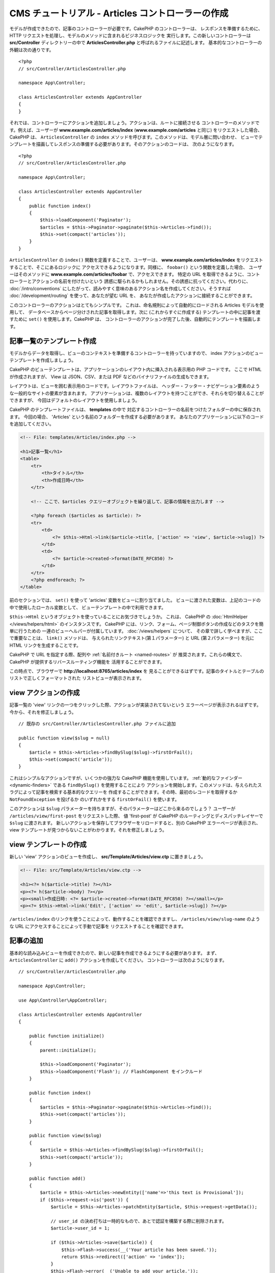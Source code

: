 CMS チュートリアル - Articles コントローラーの作成
##################################################

モデルが作成できたので、記事のコントローラーが必要です。CakePHP のコントローラーは、
レスポンスを準備するために、HTTP リクエストを処理し、モデルのメソッドに含まれるビジネスロジックを
実行します。この新しいコントローラーは **src/Controller** ディレクトリーの中で
**ArticlesController.php** と呼ばれるファイルに記述します。
基本的なコントローラーの外観は次の通りです。 ::

    <?php
    // src/Controller/ArticlesController.php

    namespace App\Controller;

    class ArticlesController extends AppController
    {
    }

それでは、コントローラーにアクションを追加しましょう。アクションは、ルートに接続させる
コントローラーのメソッドです。例えば、ユーザーが **www.example.com/articles/index**
(**www.example.com/articles** と同じ) をリクエストした場合、CakePHP は、
``ArticlesController`` の ``index`` メソッドを呼びます。このメソッドは、モデル層に問い合わせ、
ビューでテンプレートを描画してレスポンスの準備する必要があります。そのアクションのコードは、
次のようになります。 ::

    <?php
    // src/Controller/ArticlesController.php

    namespace App\Controller;

    class ArticlesController extends AppController
    {
        public function index()
        {
            $this->loadComponent('Paginator');
            $articles = $this->Paginator->paginate($this->Articles->find());
            $this->set(compact('articles'));
        }
    }

``ArticlesController`` の ``index()`` 関数を定義することで、ユーザーは、
**www.example.com/articles/index** をリクエストすることで、そこにあるロジックに
アクセスできるようになります。同様に、 ``foobar()`` という関数を定義した場合、
ユーザーはそのメソッドに **www.example.com/articles/foobar** で、アクセスできます。
特定の URL を取得できるように、コントローラーとアクションの名前を付けたいという
誘惑に駆られるかもしれません。その誘惑に抗ってください。代わりに、 :doc:`/intro/conventions`
にしたがって、読みやすく意味のあるアクション名を作成してください。そうすれば
:doc:`/development/routing` を使って、あなたが望む URL を、
あなたが作成したアクションに接続することができます。

このコントローラーのアクションはとてもシンプルです。
これは、命名規則によって自動的にロードされる Articles モデルを使用して、
データベースからページ分けされた記事を取得します。次に (これからすぐに作成する)
テンプレートの中に記事を渡すために ``set()`` を使用します。CakePHP は、
コントローラーのアクションが完了した後、自動的にテンプレートを描画します。

記事一覧のテンプレート作成
===========================

モデルからデータを取得し、ビューのコンテキストを準備するコントローラーを持っていますので、
index アクションのビューテンプレートを作成しましょう。

CakePHP のビューテンプレートは、アプリケーションのレイアウト内に挿入される表示用の PHP コードです。
ここで HTML が作成されますが、 View は JSON、CSV、または PDF などのバイナリファイルの生成もできます。

レイアウトは、ビューを囲む表示用のコードです。レイアウトファイルは、
ヘッダー・フッター・ナビゲーション要素のような一般的なサイトの要素が含まれます。
アプリケーションは、複数のレイアウトを持つことができ、それらを切り替えることができますが、
今回はデフォルトのレイアウトを使用しましょう。

CakePHP のテンプレートファイルは、 **templates** の中で
対応するコントローラーの名前をつけたフォルダーの中に保存されます。
今回の場合、 'Articles' という名前のフォルダーを作成する必要があります。
あなたのアプリケーションに以下のコードを追加してください。

.. code-block:: php

    <!-- File: templates/Articles/index.php -->

    <h1>記事一覧</h1>
    <table>
        <tr>
            <th>タイトル</th>
            <th>作成日時</th>
        </tr>

        <!-- ここで、$articles クエリーオブジェクトを繰り返して、記事の情報を出力します -->

        <?php foreach ($articles as $article): ?>
        <tr>
            <td>
                <?= $this->Html->link($article->title, ['action' => 'view', $article->slug]) ?>
            </td>
            <td>
                <?= $article->created->format(DATE_RFC850) ?>
            </td>
        </tr>
        <?php endforeach; ?>
    </table>

前のセクションでは、 ``set()`` を使って 'articles' 変数をビューに割り当てました。
ビューに渡された変数は、上記のコードの中で使用したローカル変数として、
ビューテンプレートの中で利用できます。

``$this->Html`` というオブジェクトを使っていることにお気づきでしょうか。
これは、 CakePHP の :doc:`HtmlHelper </views/helpers/html>` のインスタンスです。
CakePHP には、リンク、フォーム、ページ制御ボタンの作成などのタスクを簡単に行うための
一連のビューヘルパーが付属しています。 :doc:`/views/helpers` について、
その章で詳しく学べますが、ここで重要なことは、 ``link()`` メソッドは、
与えられたリンクテキスト(第１パラメーター) と URL (第２パラメーター) を元に
HTML リンクを生成することです。

CakePHP で URL を指定する際、配列や :ref:`名前付きルート <named-routes>` が
推奨されます。これらの構文で、CakePHP が提供するリバースルーティング機能を
活用することができます。

この時点で、ブラウザーで **http://localhost:8765/articles/index** を
見ることができるはずです。記事のタイトルとテーブルのリストで正しくフォーマットされた
リストビューが表示されます。

view アクションの作成
=====================

記事一覧の 'view' リンクの一つをクリックした際、アクションが実装されてないという
エラーページが表示されるはずです。今から、それを修正しましょう。 ::

    // 既存の src/Controller/ArticlesController.php ファイルに追加

    public function view($slug = null)
    {
        $article = $this->Articles->findBySlug($slug)->firstOrFail();
        $this->set(compact('article'));
    }

これはシンプルなアクションですが、いくつかの強力な CakePHP 機能を使用しています。
:ref:`動的なファインダー <dynamic-finders>` である ``findBySlug()`` を使用することにより
アクションを開始します。このメソッドは、与えられたスラグによって記事を検索する基本的なクエリーを
作成することができます。その時、最初のレコードを取得するか ``NotFoundException`` を投げるか
のいずれかをする ``firstOrFail()`` を使います。

このアクションは ``$slug`` パラメーターを持ちますが、そのパラメーターはどこから来るのでしょう？
ユーザーが ``/articles/view/first-post`` をリクエストした際、 値 'first-post' が
CakePHP のルーティングとディスパッチレイヤーで ``$slug`` に渡されます。
新しいアクションを保存してブラウザーをリロードすると、別の CakePHP エラーページが表示され、
view テンプレートが見つからないことがわかります。それを修正しましょう。

view テンプレートの作成
=======================

新しい 'view' アクションのビューを作成し、 **src/Template/Articles/view.ctp**
に置きましょう。

.. code-block:: php

    <!-- File: src/Template/Articles/view.ctp -->

    <h1><?= h($article->title) ?></h1>
    <p><?= h($article->body) ?></p>
    <p><small>作成日時: <?= $article->created->format(DATE_RFC850) ?></small></p>
    <p><?= $this->Html->link('Edit', ['action' => 'edit', $article->slug]) ?></p>

``/articles/index`` のリンクを使うことによって、動作することを確認できますし、
``/articles/view/slug-name`` のような URL にアクセスすることによって手動で記事を
リクエストすることを確認できます。

記事の追加
==========

基本的な読み込みビューを作成できたので、新しい記事を作成できるようにする必要があります。
まず、 ``ArticlesController`` に ``add()`` アクションを作成してください。
コントローラーは次のようになります。 ::

    // src/Controller/ArticlesController.php

    namespace App\Controller;

    use App\Controller\AppController;

    class ArticlesController extends AppController
    {

        public function initialize()
        {
            parent::initialize();

            $this->loadComponent('Paginator');
            $this->loadComponent('Flash'); // FlashComponent をインクルード
        }

        public function index()
        {
            $articles = $this->Paginator->paginate($this->Articles->find());
            $this->set(compact('articles'));
        }

        public function view($slug)
        {
            $article = $this->Articles->findBySlug($slug)->firstOrFail();
            $this->set(compact('article'));
        }

        public function add()
        {
            $article = $this->Articles->newEntity(['name'=>'this text is Provisional']);
            if ($this->request->is('post')) {
                $article = $this->Articles->patchEntity($article, $this->request->getData());

                // user_id の決め打ちは一時的なもので、あとで認証を構築する際に削除されます。
                $article->user_id = 1;

                if ($this->Articles->save($article)) {
                    $this->Flash->success(__('Your article has been saved.'));
                    return $this->redirect(['action' => 'index']);
                }
                $this->Flash->error(__('Unable to add your article.'));
            }
            $this->set('article', $article);
        }
    }

.. note::

    :doc:`/controllers/components/flash` コンポーネントを、使用するコントローラーに含める
    必要があります。また、 ``AppController`` に含めてもよいでしょう。

こちらがこの ``add()`` アクションの行うことです。

* リクエストの HTTP メソッドが POST だった場合、Articles モデルを使用してデータを保存しようとします。
* なんらかの理由で保存しなかった場合、ただビューを描画します。これは、ユーザーバリデーションエラーや
  その他の警告を表示する機会を与えてくれます。

全ての CakePHP のリクエストは、 ``$this->request`` を使用してアクセス可能なリクエストオブジェクトを
含みます。リクエストオブジェクトは、今受信したリクエストに関する情報を含みます。リクエストが HTTP POST
リクエストであることを確認するために :php:meth:`Cake\\Http\\ServerRequest::is()` メソッドを
使用します。

POST データは、 ``$this->request->getData()`` で利用可能です。それがどのような内容かを
知りたい場合に :php:func:`pr()` 関数や :php:func:`debug()` 関数を使って出力することができます。
データを保存するために、まず POST データを Article エンティティーに 「変換 (marshal)」します。
エンティティーは、以前作成した ArticlesTable を使用して永続化されます。

新しい記事を保存した後、セッションにメッセージをセットするために FlashComponent の
``success()`` メソッドを使用します。 ``success`` メソッドは PHP の
`マジックメソッド機能 <http://php.net/manual/ja/language.oop5.overloading.php#object.call>`_
を使用して提供されます。フラッシュメッセージは、リダイレクトした後の次のページ上で表示されます。
レイアウトの中に、フラッシュメッセージを表示し、対応するセッション変数をクリアする
``<?= $this->Flash->render() ?>`` があります。最後に、保存が完了した後、
:php:meth:`Cake\\Controller\\Controller::redirect` を使ってユーザーを記事一覧に戻します。
パラメーター ``['action' => 'index']`` は、例えば ``ArticlesController`` の index
アクションの場合、 URL ``/articles`` に変換します。 `API <https://api.cakephp.org>`_ の
:php:func:`Cake\\Routing\\Router::url()` 関数を参照すると、様々な CakePHP 関数の URL を
指定できる書式を見ることができます。

add テンプレートの作成
======================

こちらが add ビューテンプレートです。

.. code-block:: php

    <!-- File: src/Template/Articles/add.ctp -->

    <h1>記事の追加</h1>
    <?php
        echo $this->Form->create($article);
        // 今はユーザーを直接記述
        echo $this->Form->control('user_id', ['type' => 'hidden', 'value' => 1]);
        echo $this->Form->control('title');
        echo $this->Form->control('body', ['rows' => '3']);
        echo $this->Form->button(__('Save Article'));
        echo $this->Form->end();
    ?>

FormHelper を使うと、 HTML フォームの開始タグを生成できます。
こちらが ``$this->Form->create()`` が生成する HTML です。

.. code-block:: html

    <form method="post" action="/articles/add">

URL オプションなしで ``create()`` を呼び出したので、 ``FormHelper`` は、フォームを
現在のアクションに戻したいと仮定します。

``$this->Form->control()`` メソッドは、同じ名前のフォーム要素を作成するために使われます。
１番目のパラメーターは、どのフィールドに対応するかを CakePHP に伝えます。そして、２番目の
パラメーターは、さまざまなオプションを指定できます。上記の場合、テキストエリアの行数などです。
ここではちょっとした内部情報の確認 (introspection) と規約の使用があります。
``control()`` は、指定されたモデルフィールドにもとづいて異なるフォーム要素を出力し、
語形変化 (inflection) を使ってラベルを生成します。オプションを使用して、
フォームコントロールのラベル、入力、または、その他の要素をカスタマイズすることができます。
``$this->Form->end()`` の呼び出しでフォームを閉じます。

さて、 **src/Template/Articles/index.ctp** ビューを更新して、新しい
「記事の追加」リンクを追加しましょう。 ``<table>`` の前に以下の行を追加してください。 ::

    <?= $this->Html->link('記事の追加', ['action' => 'add']) ?>

シンプルなスラグ生成の追加
=============================

記事を今保存すると、スラグ属性は、作成されておらず、カラムは ``NOT NULL`` なので保存に失敗します。
スラグの値は、通常、URL セーフなバージョンの記事タイトルです。スラグを作成するために ORM の
:ref:`beforeSave() コールバック <table-callbacks>` が使用できます。 ::

    // src/Model/Table/ArticlesTable.php の中で
    namespace App\Model\Table;

    use Cake\ORM\Table;
    // Text クラス
    use Cake\Utility\Text;

    // 次のメソッドを追加してください。

    public function beforeSave($event, $entity, $options)
    {
        if ($entity->isNew() && !$entity->slug) {
            $sluggedTitle = Text::slug($entity->title);
            // スラグをスキーマで定義されている最大長に調整
            $entity->slug = substr($sluggedTitle, 0, 191);
        }
    }

このコードはシンプルで、重複したスラグを考慮していません。しかし、後でそれを修正します。

edit アクションの追加
=====================

今のアプリケーションは、記事を保存できますが編集はできません。今から修正しましょう。
``ArticlesController`` に次のアクションを追加してください。 ::

    // src/Controller/ArticlesController.php の中で

    // 次のメソッドを追加してください。

    public function edit($slug)
    {
        $article = $this->Articles->findBySlug($slug)->firstOrFail();
        if ($this->request->is(['post', 'put'])) {
            $this->Articles->patchEntity($article, $this->request->getData());
            if ($this->Articles->save($article)) {
                $this->Flash->success(__('Your article has been updated.'));
                return $this->redirect(['action' => 'index']);
            }
            $this->Flash->error(__('Unable to update your article.'));
        }

        $this->set('article', $article);
    }

このアクションは、まずユーザーが既存のレコードにアクセスすることを確保します。
``$slug`` パラメーターの中に渡されなかったり、記事が存在しなかった場合、
``NotFoundException`` が投げられ、 CakePHP の ErrorHandler が、適切なエラーページを
描画します。

次に、このアクションはリクエストが POST または PUT いずれかのリクエストかどうかをチェックします。
そうであれば、POST/PUT データを元に、 ``patchEntity()`` メソッドを使って
article エンティティーを更新します。最後に、 ``save()`` を呼び出して、
適切なフラッシュメッセージを設定し、リダイレクトするか検証エラーを表示します。

edit テンプレートの作成
=======================

edit テンプレートは次のようになります。

.. code-block:: php

    <!-- File: src/Template/Articles/edit.ctp -->

    <h1>記事の編集</h1>
    <?php
        echo $this->Form->create($article);
        echo $this->Form->control('user_id', ['type' => 'hidden']);
        echo $this->Form->control('title');
        echo $this->Form->control('body', ['rows' => '3']);
        echo $this->Form->button(__('Save Article'));
        echo $this->Form->end();
    ?>

このテンプレートは、編集フォーム（値が入力された状態）に加えて、
必要な検証エラーメッセージを出力します。

特定の記事を編集するためのリンクで index ビューを更新できるようになりました。

.. code-block:: php

    <!-- File: src/Template/Articles/index.ctp  (編集リンク付き) -->

    <h1>記事一覧</h1>
    <p><?= $this->Html->link("記事の追加", ['action' => 'add']) ?></p>
    <table>
        <tr>
            <th>タイトル</th>
            <th>作成日時</th>
            <th>操作</th>
        </tr>

    <!-- ここで、$articles クエリーオブジェクトを繰り返して、記事情報を出力します -->

    <?php foreach ($articles as $article): ?>
        <tr>
            <td>
                <?= $this->Html->link($article->title, ['action' => 'view', $article->slug]) ?>
            </td>
            <td>
                <?= $article->created->format(DATE_RFC850) ?>
            </td>
            <td>
                <?= $this->Html->link('編集', ['action' => 'edit', $article->slug]) ?>
            </td>
        </tr>
    <?php endforeach; ?>

    </table>

Articles の検証ルールの更新
====================================

この時点まで、記事は入力検証が行われていませんでした。
:ref:`バリデーター <validating-request-data>` を使って修正しましょう。 ::

    // src/Model/Table/ArticlesTable.php

    // この use 文を名前空間宣言のすぐ下に追加して、
    // Validator クラスをインポートします。
    use Cake\Validation\Validator;

    // 次のメソッドを追加してください。
    public function validationDefault(Validator $validator)
    {
        $validator
            ->allowEmptyString('title', false)
            ->minLength('title', 10)
            ->maxLength('title', 255)

            ->allowEmptyString('body', false)
            ->minLength('body', 10);

        return $validator;
    }

``validationDefault()`` メソッドは、 ``save()`` メソッドが呼ばれる際のデータの検証方法を
CakePHP に伝えます。ここでは、title フィールドと body フィールドの両方が空であってはならず、
長さに制約があることを指定しました。

CakePHP の検証エンジンは強力で柔軟性があります。メールアドレス、IP アドレスなどのようにタスクに
頻繁に使用されるルール一式を提供し、独自の検証ルールを追加する柔軟性を提供します。
その設定の詳細については、 :doc:`/core-libraries/validation` のドキュメントを確認してください。

さて、検証ルールが整いましたので、
それがどのように動くかを見るためにアプリを使って空のタイトルや本文で記事を追加してみてください。
FormHelper の :php:meth:`Cake\\View\\Helper\\FormHelper::control()` メソッドを使用して、
フォーム要素を作成しているので、検証エラーメッセージが自動的に表示されます。

delete アクションの追加
=======================

次に、ユーザーが記事を削除する方法を作ってみましょう。
``ArticlesController`` の中の ``delete()`` アクションから始めましょう。 ::

    // src/Controller/ArticlesController.php

    public function delete($slug)
    {
        $this->request->allowMethod(['post', 'delete']);

        $article = $this->Articles->findBySlug($slug)->firstOrFail();
        if ($this->Articles->delete($article)) {
            $this->Flash->success(__('The {0} article has been deleted.', $article->title));
            return $this->redirect(['action' => 'index']);
        }
    }

このロジックは ``$slug`` で指定された記事を削除し、 ``$this->Flash->success()`` を使って
``/articles`` にリダイレクトした後に確認メッセージを表示します。
ユーザーが GET リクエストを使って記事を削除しようとすると、 ``allowMethod()`` は例外をスローします。
キャッチされない例外は CakePHP の例外ハンドラによって捕捉され、素晴らしいエラーページが表示されます。
アプリケーションで生成する必要のあるさまざまな HTTP エラーを示すために使用できる組み込みの
:doc:`例外 </development/errors>` が多数あります。

.. warning::

    ウェブクローラーが誤ってすべてのコンテンツを削除する可能性があるため、
    GET リクエストを使用してコンテンツを削除することは *とても* 危険です。
    それでコントローラーの中で ``allowMethod()`` を使ったのです。

私たちはロジックを実行して、別のアクションにリダイレクトしているだけなので、
このアクションにはテンプレートはありません。ユーザーが記事を削除できるリンク付きに
index テンプレートを更新するといいでしょう。

.. code-block:: php

    <!-- File: src/Template/Articles/index.ctp  (削除リンク付き) -->

    <h1>記事一覧</h1>
    <p><?= $this->Html->link("記事の追加", ['action' => 'add']) ?></p>
    <table>
        <tr>
            <th>タイトル</th>
            <th>作成日時</th>
            <th>操作</th>
        </tr>

    <!-- ここで、$articles クエリーオブジェクトを繰り返して、記事情報を出力します -->

    <?php foreach ($articles as $article): ?>
        <tr>
            <td>
                <?= $this->Html->link($article->title, ['action' => 'view', $article->slug]) ?>
            </td>
            <td>
                <?= $article->created->format(DATE_RFC850) ?>
            </td>
            <td>
                <?= $this->Html->link('編集', ['action' => 'edit', $article->slug]) ?>
                <?= $this->Form->postLink(
                    '削除',
                    ['action' => 'delete', $article->slug],
                    ['confirm' => 'よろしいですか?'])
                ?>
            </td>
        </tr>
    <?php endforeach; ?>

    </table>

:php:meth:`~Cake\\View\\Helper\\FormHelper::postLink()` を使用すると、
JavaScript を使用して記事を削除する POST リクエストを行うリンクが作成されます。

.. note::

    また、このビューコードは ``FormHelper`` を使って記事を削除しようとする前に
    JavaScript の確認ダイアログを表示します。

基本的な記事管理のセットアップの後は、 :doc:`タグとユーザーテーブルの基本的な操作
</tutorials-and-examples/cms/tags-and-users>`
を作成します。
